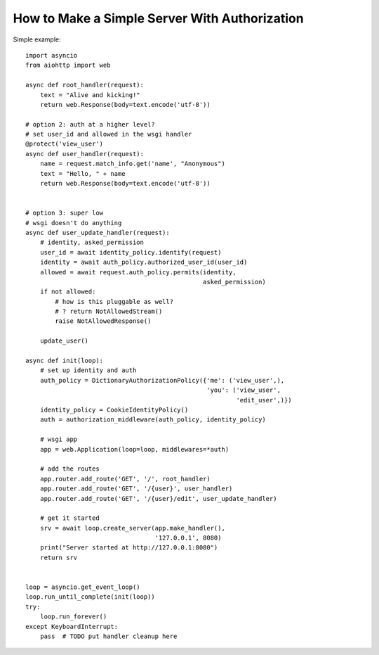 .. _aiohttp-security-example:

===============================================
How to Make a Simple Server With Authorization
===============================================


Simple example::

    import asyncio
    from aiohttp import web

    async def root_handler(request):
        text = "Alive and kicking!"
        return web.Response(body=text.encode('utf-8'))

    # option 2: auth at a higher level?
    # set user_id and allowed in the wsgi handler
    @protect('view_user')
    async def user_handler(request):
        name = request.match_info.get('name', "Anonymous")
        text = "Hello, " + name
        return web.Response(body=text.encode('utf-8'))


    # option 3: super low
    # wsgi doesn't do anything
    async def user_update_handler(request):
        # identity, asked_permission
        user_id = await identity_policy.identify(request)
        identity = await auth_policy.authorized_user_id(user_id)
        allowed = await request.auth_policy.permits(identity,
                                                    asked_permission)
        if not allowed:
            # how is this pluggable as well?
            # ? return NotAllowedStream()
            raise NotAllowedResponse()

        update_user()

    async def init(loop):
        # set up identity and auth
        auth_policy = DictionaryAuthorizationPolicy({'me': ('view_user',),
                                                     'you': ('view_user',
                                                             'edit_user',)})
        identity_policy = CookieIdentityPolicy()
        auth = authorization_middleware(auth_policy, identity_policy)

        # wsgi app
        app = web.Application(loop=loop, middlewares=*auth)

        # add the routes
        app.router.add_route('GET', '/', root_handler)
        app.router.add_route('GET', '/{user}', user_handler)
        app.router.add_route('GET', '/{user}/edit', user_update_handler)

        # get it started
        srv = await loop.create_server(app.make_handler(),
                                       '127.0.0.1', 8080)
        print("Server started at http://127.0.0.1:8080")
        return srv


    loop = asyncio.get_event_loop()
    loop.run_until_complete(init(loop))
    try:
        loop.run_forever()
    except KeyboardInterrupt:
        pass  # TODO put handler cleanup here
